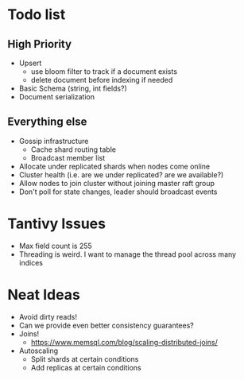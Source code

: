 #+TODO: TODO DOING | DONE

* Todo list
  
** High Priority

  - Upsert
    - use bloom filter to track if a document exists
    - delete document before indexing if needed
  - Basic Schema (string, int fields?)
  - Document serialization

** Everything else
   
  - Gossip infrastructure
    - Cache shard routing table
    - Broadcast member list
  - Allocate under replicated shards when nodes come online
  - Cluster health (i.e. are we under replicated? are we available?)
  - Allow nodes to join cluster without joining master raft group
  - Don't poll for state changes, leader should broadcast events
  
* Tantivy Issues
  - Max field count is 255
  - Threading is weird. I want to manage the thread pool across many indices

* Neat Ideas
  - Avoid dirty reads!
  - Can we provide even better consistency guarantees?
  - Joins! 
    - https://www.memsql.com/blog/scaling-distributed-joins/
  - Autoscaling
    - Split shards at certain conditions
    - Add replicas at certain conditions
